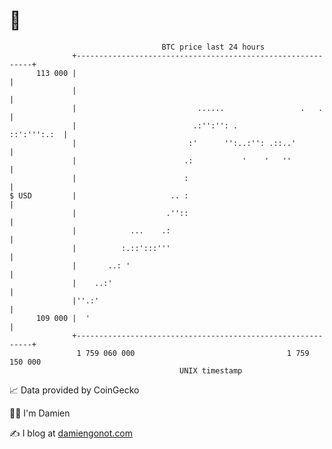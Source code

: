 * 👋

#+begin_example
                                     BTC price last 24 hours                    
                 +------------------------------------------------------------+ 
         113 000 |                                                            | 
                 |                                                            | 
                 |                           ......                 .   .     | 
                 |                          .:'':'': .            ::':''':.:  | 
                 |                         :'      '':..:'': .::..'           | 
                 |                        .:           '    '   ''            | 
                 |                        :                                   | 
   $ USD         |                     .. :                                   | 
                 |                    .''::                                   | 
                 |            ...    .:                                       | 
                 |          :.::':::'''                                       | 
                 |       ..: '                                                | 
                 |    ..:'                                                    | 
                 |''.:'                                                       | 
         109 000 |  '                                                         | 
                 +------------------------------------------------------------+ 
                  1 759 060 000                                  1 759 150 000  
                                         UNIX timestamp                         
#+end_example
📈 Data provided by CoinGecko

🧑‍💻 I'm Damien

✍️ I blog at [[https://www.damiengonot.com][damiengonot.com]]
